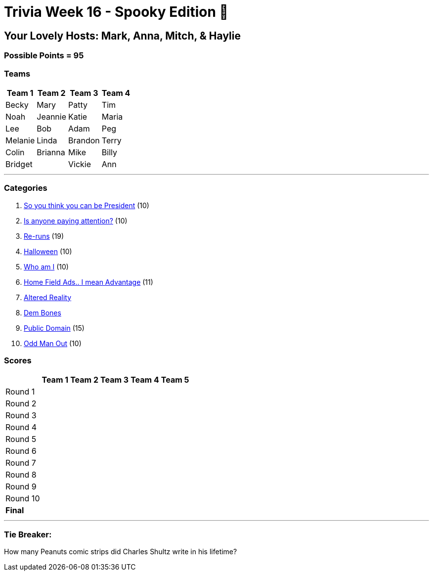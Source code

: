= Trivia Week 16 - Spooky Edition 🎃

:basepath: Archive/October24/questions/


== Your Lovely Hosts: Mark, Anna, Mitch, & Haylie

=== Possible Points = 95

=== Teams
[%autowidth,stripes=even,]
|===
| Team 1 | Team 2 |Team 3 | Team 4


| Becky
| Mary
| Patty
| Tim

| Noah
| Jeannie
| Katie
| Maria

| Lee
| Bob
| Adam
| Peg

| Melanie
| Linda
| Brandon
| Terry

| Colin
| Brianna
| Mike
| Billy

| Bridget
| 
| Vickie
| Ann
|===

'''

=== Categories

1. link:{basepath}round1-questions.html[So you think you can be President] (10)
2. link:{basepath}round1-questions.html[Is anyone paying attention?] (10)
3. link:{basepath}round1-questions.html[Re-runs] (19)
4. link:{basepath}round1-questions.html[Halloween] (10)
5. link:{basepath}round1-questions.html[Who am I] (10)
6. link:{basepath}round1-questions.html[Home Field Ads.. I mean Advantage] (11)
7. link:{basepath}round1-questions.html[Altered Reality]
8. link:{basepath}round1-questions.html[Dem Bones]
9. link:{basepath}round1-questions.html[Public Domain] (15)
10. link:{basepath}round1-questions.html[Odd Man Out] (10)

=== Scores

[%autowidth,stripes=even,]
|===
| | Team 1 | Team 2 |Team 3 | Team 4 | Team 5

|Round 1
|
| 
| 
| 
| 

|Round 2   
|
| 
| 
| 
| 

| Round 3
| 
| 
| 
| 
| 

|Round 4
| 
| 
| 
| 
| 

|Round 5
| 
| 
| 
| 
| 

|Round 6
| 
| 
| 
| 
| 

|Round 7
| 
| 
| 
| 
| 

|Round 8
| 
| 
| 
| 
| 

|Round 9
| 
| 
| 
| 
| 

|Round 10
| 
| 
| 
| 
| 

|*Final*
| 
| 
| 
| 
| 
|===

'''

=== Tie Breaker:

How many Peanuts comic strips did Charles Shultz write in his lifetime? 

